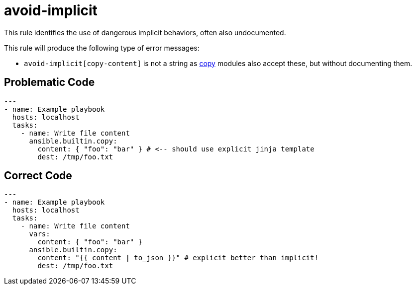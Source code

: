 = avoid-implicit

This rule identifies the use of dangerous implicit behaviors, often also
undocumented.

This rule will produce the following type of error messages:

* `avoid-implicit[copy-content]` is not a string as https://docs.ansible.com/ansible/latest/collections/ansible/builtin/copy_module.html#synopsis[copy]
modules also accept these, but without documenting them.

== Problematic Code

[,yaml]
----
---
- name: Example playbook
  hosts: localhost
  tasks:
    - name: Write file content
      ansible.builtin.copy:
        content: { "foo": "bar" } # <-- should use explicit jinja template
        dest: /tmp/foo.txt
----

== Correct Code

[,yaml]
----
---
- name: Example playbook
  hosts: localhost
  tasks:
    - name: Write file content
      vars:
        content: { "foo": "bar" }
      ansible.builtin.copy:
        content: "{{ content | to_json }}" # explicit better than implicit!
        dest: /tmp/foo.txt
----

